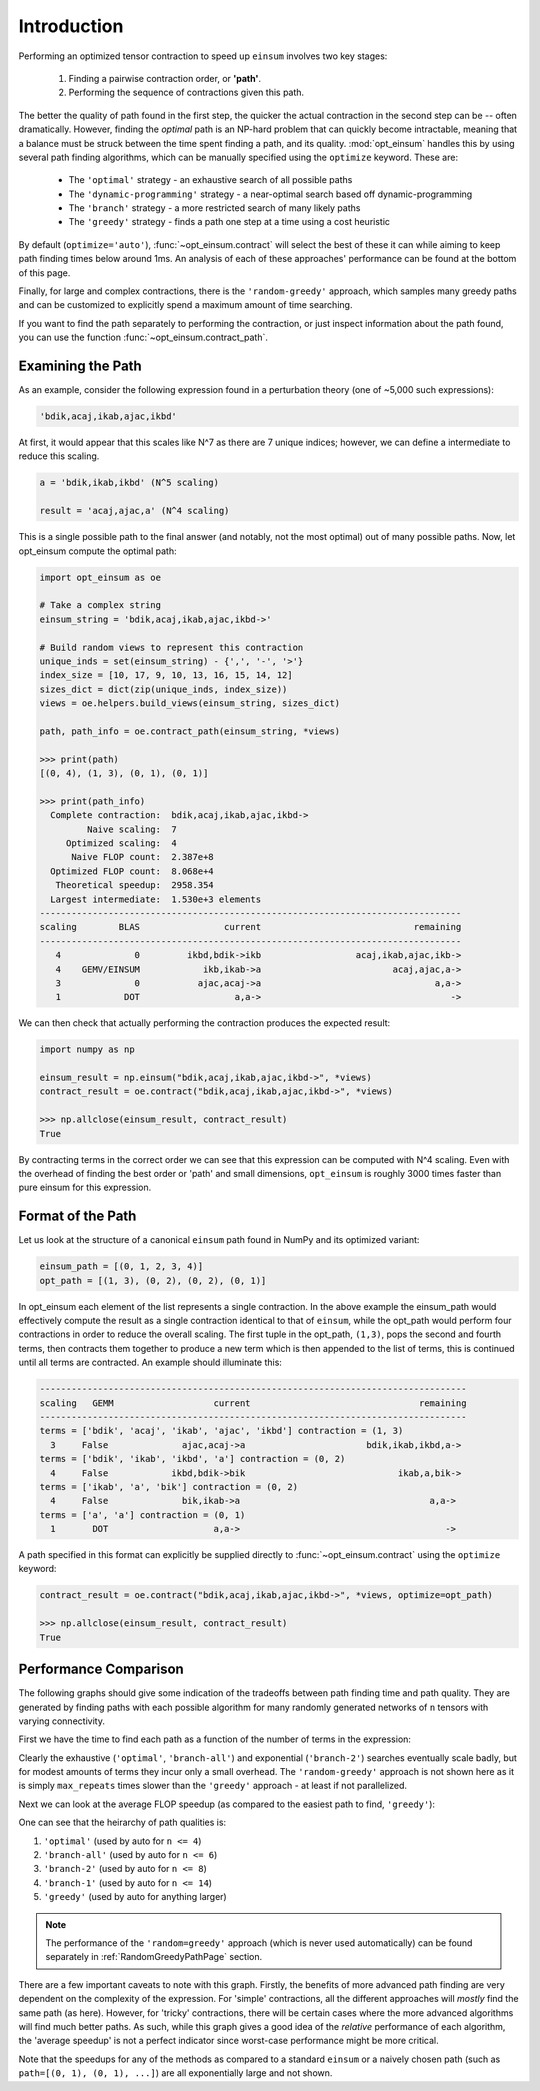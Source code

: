 ============
Introduction
============

Performing an optimized tensor contraction to speed up ``einsum`` involves two
key stages:

  1. Finding a pairwise contraction order, or **'path'**.
  2. Performing the sequence of contractions given this path.

The better the quality of path found in the first step, the quicker the actual
contraction in the second step can be -- often dramatically. However, finding
the *optimal* path is an NP-hard problem that can quickly become intractable,
meaning that a  balance must be struck between the time spent finding a path,
and its quality. :mod:`opt_einsum` handles this by using several path finding
algorithms, which can be manually specified using the ``optimize`` keyword.
These are:

  * The ``'optimal'`` strategy - an exhaustive search of all possible paths
  * The ``'dynamic-programming'`` strategy - a near-optimal search based off dynamic-programming
  * The ``'branch'`` strategy - a more restricted search of many likely paths
  * The ``'greedy'`` strategy - finds a path one step at a time using a cost
    heuristic

By default (``optimize='auto'``), :func:`~opt_einsum.contract` will select the
best of these it can while aiming to keep path finding times below around 1ms.
An analysis of each of these approaches' performance can be found at the bottom
of this page.

Finally, for large and complex contractions, there is the
``'random-greedy'`` approach, which samples many greedy paths and can be
customized to explicitly spend a maximum amount of time searching.

If you want to find the path separately to performing the
contraction, or just inspect information about the path found, you can use the
function :func:`~opt_einsum.contract_path`.


Examining the Path
~~~~~~~~~~~~~~~~~~

As an example, consider the following expression found in a perturbation theory (one of ~5,000 such expressions):

.. code:: python

    'bdik,acaj,ikab,ajac,ikbd'

At first, it would appear that this scales like N^7 as there are 7 unique indices; however, we can define a intermediate to reduce this scaling.

.. code:: python

    a = 'bdik,ikab,ikbd' (N^5 scaling)

    result = 'acaj,ajac,a' (N^4 scaling)

This is a single possible path to the final answer (and notably, not the most optimal) out of many possible paths. Now, let opt_einsum compute the optimal path:

.. code:: python

    import opt_einsum as oe

    # Take a complex string
    einsum_string = 'bdik,acaj,ikab,ajac,ikbd->'

    # Build random views to represent this contraction
    unique_inds = set(einsum_string) - {',', '-', '>'}
    index_size = [10, 17, 9, 10, 13, 16, 15, 14, 12]
    sizes_dict = dict(zip(unique_inds, index_size))
    views = oe.helpers.build_views(einsum_string, sizes_dict)

    path, path_info = oe.contract_path(einsum_string, *views)

    >>> print(path)
    [(0, 4), (1, 3), (0, 1), (0, 1)]

    >>> print(path_info)
      Complete contraction:  bdik,acaj,ikab,ajac,ikbd->
             Naive scaling:  7
         Optimized scaling:  4
          Naive FLOP count:  2.387e+8
      Optimized FLOP count:  8.068e+4
       Theoretical speedup:  2958.354
      Largest intermediate:  1.530e+3 elements
    --------------------------------------------------------------------------------
    scaling        BLAS                current                             remaining
    --------------------------------------------------------------------------------
       4              0         ikbd,bdik->ikb                  acaj,ikab,ajac,ikb->
       4    GEMV/EINSUM            ikb,ikab->a                         acaj,ajac,a->
       3              0           ajac,acaj->a                                 a,a->
       1            DOT                  a,a->                                    ->


We can then check that actually performing the contraction produces the expected result:

.. code:: python

    import numpy as np

    einsum_result = np.einsum("bdik,acaj,ikab,ajac,ikbd->", *views)
    contract_result = oe.contract("bdik,acaj,ikab,ajac,ikbd->", *views)

    >>> np.allclose(einsum_result, contract_result)
    True

By contracting terms in the correct order we can see that this expression can be computed with N^4 scaling. Even with the overhead of finding the best order or 'path' and small dimensions,
``opt_einsum`` is roughly 3000 times faster than pure einsum for this expression.


Format of the Path
~~~~~~~~~~~~~~~~~~

Let us look at the structure of a canonical ``einsum`` path found in NumPy and its optimized variant:

.. code:: python

    einsum_path = [(0, 1, 2, 3, 4)]
    opt_path = [(1, 3), (0, 2), (0, 2), (0, 1)]

In opt_einsum each element of the list represents a single contraction.
In the above example the einsum_path would effectively compute the result as a single contraction identical to that of ``einsum``, while the
opt_path would perform four contractions in order to reduce the overall scaling.
The first tuple in the opt_path, ``(1,3)``, pops the second and fourth terms, then contracts them together to produce a new term which is then appended to the list of terms, this is continued until all terms are contracted.
An example should illuminate this:

.. code:: python

    ---------------------------------------------------------------------------------
    scaling   GEMM                   current                                remaining
    ---------------------------------------------------------------------------------
    terms = ['bdik', 'acaj', 'ikab', 'ajac', 'ikbd'] contraction = (1, 3)
      3     False              ajac,acaj->a                       bdik,ikab,ikbd,a->
    terms = ['bdik', 'ikab', 'ikbd', 'a'] contraction = (0, 2)
      4     False            ikbd,bdik->bik                             ikab,a,bik->
    terms = ['ikab', 'a', 'bik'] contraction = (0, 2)
      4     False              bik,ikab->a                                    a,a->
    terms = ['a', 'a'] contraction = (0, 1)
      1       DOT                    a,a->                                       ->


A path specified in this format can explicitly be supplied directly to
:func:`~opt_einsum.contract` using the ``optimize`` keyword:

.. code:: python

    contract_result = oe.contract("bdik,acaj,ikab,ajac,ikbd->", *views, optimize=opt_path)

    >>> np.allclose(einsum_result, contract_result)
    True


Performance Comparison
~~~~~~~~~~~~~~~~~~~~~~

The following graphs should give some indication of the tradeoffs between path
finding time and path quality. They are generated by finding paths with each
possible algorithm for many randomly generated networks of ``n`` tensors with
varying connectivity.

First we have the time to find each path as a function of the number of terms
in the expression:

.. image:: path_finding_time.png
    :width: 750

Clearly the exhaustive (``'optimal'``, ``'branch-all'``) and exponential
(``'branch-2'``) searches eventually scale badly, but for modest amounts of
terms they incur only a small overhead. The ``'random-greedy'`` approach is not
shown here as it is simply ``max_repeats`` times slower than the ``'greedy'``
approach - at least if not parallelized.

Next we can look at the average FLOP speedup (as compared to the easiest path
to find, ``'greedy'``):

.. image:: path_found_flops.png
    :width: 750


One can see that the heirarchy of path qualities is:

1. ``'optimal'`` (used by auto for ``n <= 4``)
2. ``'branch-all'`` (used by auto for ``n <= 6``)
3. ``'branch-2'`` (used by auto for ``n <= 8``)
4. ``'branch-1'`` (used by auto for ``n <= 14``)
5. ``'greedy'`` (used by auto for anything larger)

.. note::

    The performance of the ``'random=greedy'`` approach (which is never used
    automatically) can be found separately in :ref:`RandomGreedyPathPage` section.

There are a few important caveats to note with this graph. Firstly, the
benefits of more advanced path finding are very dependent on the complexity of
the expression. For 'simple' contractions, all the different approaches will
*mostly* find the same path (as here). However, for 'tricky' contractions, there
will be certain cases where the more advanced algorithms will find much better
paths. As such, while this graph gives a good idea of the *relative* performance
of each algorithm, the 'average speedup' is not a perfect indicator since
worst-case performance might be more critical.

Note that the speedups for any of the methods as compared to a standard
``einsum`` or a naively chosen path (such as ``path=[(0, 1), (0, 1), ...]``)
are all exponentially large and not shown.
